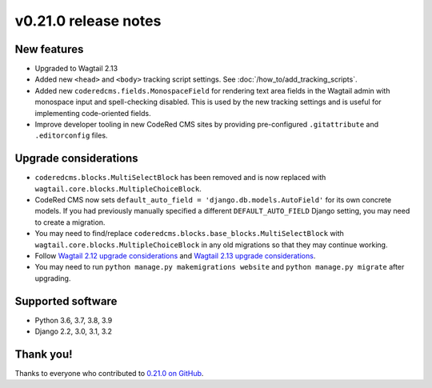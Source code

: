 v0.21.0 release notes
=====================


New features
------------

* Upgraded to Wagtail 2.13

* Added new ``<head>`` and ``<body>`` tracking script settings. See
  :doc:`/how_to/add_tracking_scripts`.

* Added new ``coderedcms.fields.MonospaceField`` for rendering text area fields
  in the Wagtail admin with monospace input and spell-checking disabled. This is
  used by the new tracking settings and is useful for implementing code-oriented
  fields.

* Improve developer tooling in new CodeRed CMS sites by providing pre-configured
  ``.gitattribute`` and ``.editorconfig`` files.


Upgrade considerations
----------------------

* ``coderedcms.blocks.MultiSelectBlock`` has been removed and is now replaced
  with ``wagtail.core.blocks.MultipleChoiceBlock``.

* CodeRed CMS now sets ``default_auto_field = 'django.db.models.AutoField'`` for
  its own concrete models. If you had previously manually specified a different
  ``DEFAULT_AUTO_FIELD`` Django setting, you may need to create a migration.

* You may need to find/replace
  ``coderedcms.blocks.base_blocks.MultiSelectBlock`` with
  ``wagtail.core.blocks.MultipleChoiceBlock`` in any old migrations so that they
  may continue working.

* Follow `Wagtail 2.12 upgrade considerations <https://docs.wagtail.io/en/stable/releases/2.12.html#upgrade-considerations>`_
  and `Wagtail 2.13 upgrade considerations <https://docs.wagtail.io/en/stable/releases/2.13.html#upgrade-considerations>`_.

* You may need to run ``python manage.py makemigrations website`` and
  ``python manage.py migrate`` after upgrading.


Supported software
------------------

* Python 3.6, 3.7, 3.8, 3.9

* Django 2.2, 3.0, 3.1, 3.2


Thank you!
----------

Thanks to everyone who contributed to `0.21.0 on GitHub <https://github.com/coderedcorp/coderedcms/milestone/31?closed=1>`_.
